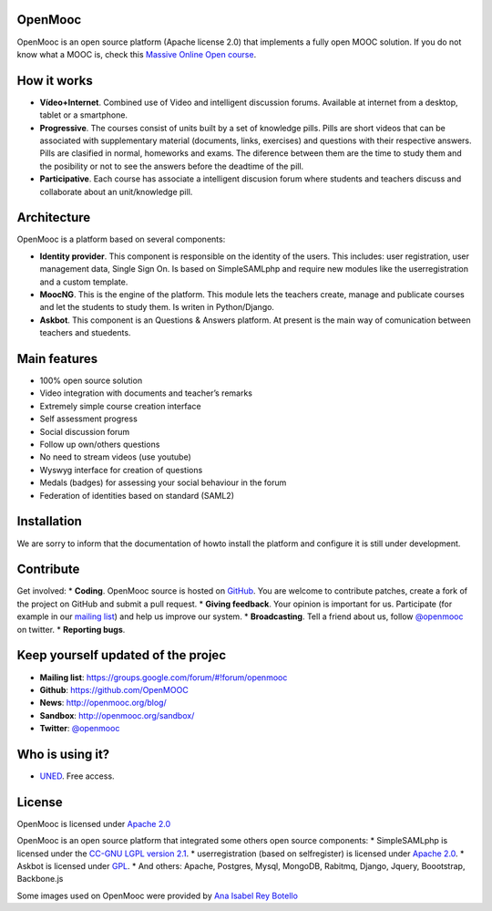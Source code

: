 OpenMooc
========

OpenMooc is an open source platform (Apache license 2.0) that implements a fully open MOOC solution. If you do not know what a MOOC is, check this `Massive Online Open course <http://en.wikipedia.org/wiki/Massive_open_online_course>`_.


How it works
============

* **Vídeo+Internet**. Combined use of Video and intelligent discussion forums. Available at internet from a desktop, tablet or a smartphone.
* **Progressive**. The courses consist of units built by a set of knowledge pills. Pills are short videos that can be associated with supplementary material (documents, links, exercises) and questions with their respective answers. Pills are clasified in normal, homeworks and exams. The diference between them are the time to study them and the posibility or not to see the answers before the deadtime of the pill.
* **Participative**. Each course has associate a intelligent discusion forum where students and teachers  discuss and collaborate about an unit/knowledge pill.


Architecture
============

OpenMooc is a platform based on several components:

* **Identity provider**. This component is responsible on the identity of the users. This includes: user registration, user management data, Single Sign On. Is based on SimpleSAMLphp and require new modules like the userregistration and a custom template.
* **MoocNG**. This is the engine of the platform. This module lets the teachers create, manage and publicate courses and let the students to study them. Is writen in Python/Django.
* **Askbot**. This component is an Questions & Answers platform. At present is the main way of comunication between teachers and stuedents.


Main features
=============

* 100% open source solution
* Video integration with documents and teacher’s remarks
* Extremely simple course creation interface
* Self assessment progress
* Social discussion forum
* Follow up own/others questions
* No need to stream videos (use youtube)
* Wyswyg interface for creation of questions
* Medals (badges) for assessing your social behaviour in the forum
* Federation of identities based on standard (SAML2)


Installation
============

We are sorry to inform that the documentation of howto install the platform and configure it is still under development.


Contribute
==========

Get involved:
* **Coding**. OpenMooc source is hosted on `GitHub <https://github.com/OpenMOOC>`_. You are welcome to contribute patches, create a fork of the project on GitHub and submit a pull request.
* **Giving feedback**. Your opinion is important for us. Participate (for example in our `mailing list <https://groups.google.com/d/forum/openmooc>`_) and help us improve our system.
* **Broadcasting**. Tell a friend about us,  follow `@openmooc <https://twitter.com/openmooc>`_ on twitter.
* **Reporting bugs**.  


Keep yourself updated of the projec
===================================

* **Mailing list**: https://groups.google.com/forum/#!forum/openmooc
* **Github**: https://github.com/OpenMOOC
* **News**: http://openmooc.org/blog/
* **Sandbox**: http://openmooc.org/sandbox/
* **Twitter**: `@openmooc <https://twitter.com/openmooc>`_


Who is using it?
================

* `UNED <http://unedcoma.es>`_. Free access.


License
=======

OpenMooc is licensed under `Apache 2.0 <http://www.apache.org/licenses/LICENSE-2.0.html>`_

OpenMooc is an open source platform that integrated some others open source components:
* SimpleSAMLphp  is licensed under the `CC-GNU LGPL version 2.1 <http://creativecommons.org/licenses/LGPL/2.1/>`_.
* userregistration (based on selfregister) is licensed under `Apache 2.0 <http://www.apache.org/licenses/LICENSE-2.0.html>`_.
* Askbot is licensed under `GPL <http://www.gnu.org/copyleft/gpl.html>`_.
* And others: Apache, Postgres, Mysql, MongoDB, Rabitmq, Django, Jquery, Boootstrap, Backbone.js

Some images used on OpenMooc were provided by `Ana Isabel Rey Botello <https://github.com/anarey>`_
